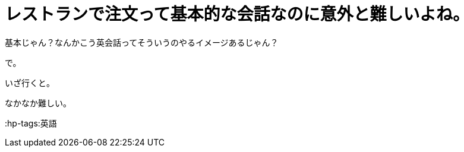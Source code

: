 = レストランで注文って基本的な会話なのに意外と難しいよね。
:hp-alt-title: I found it diffcult to order in a restaurant.

基本じゃん？なんかこう英会話ってそういうのやるイメージあるじゃん？

で。

いざ行くと。

なかなか難しい。


:hp-tags:英語
